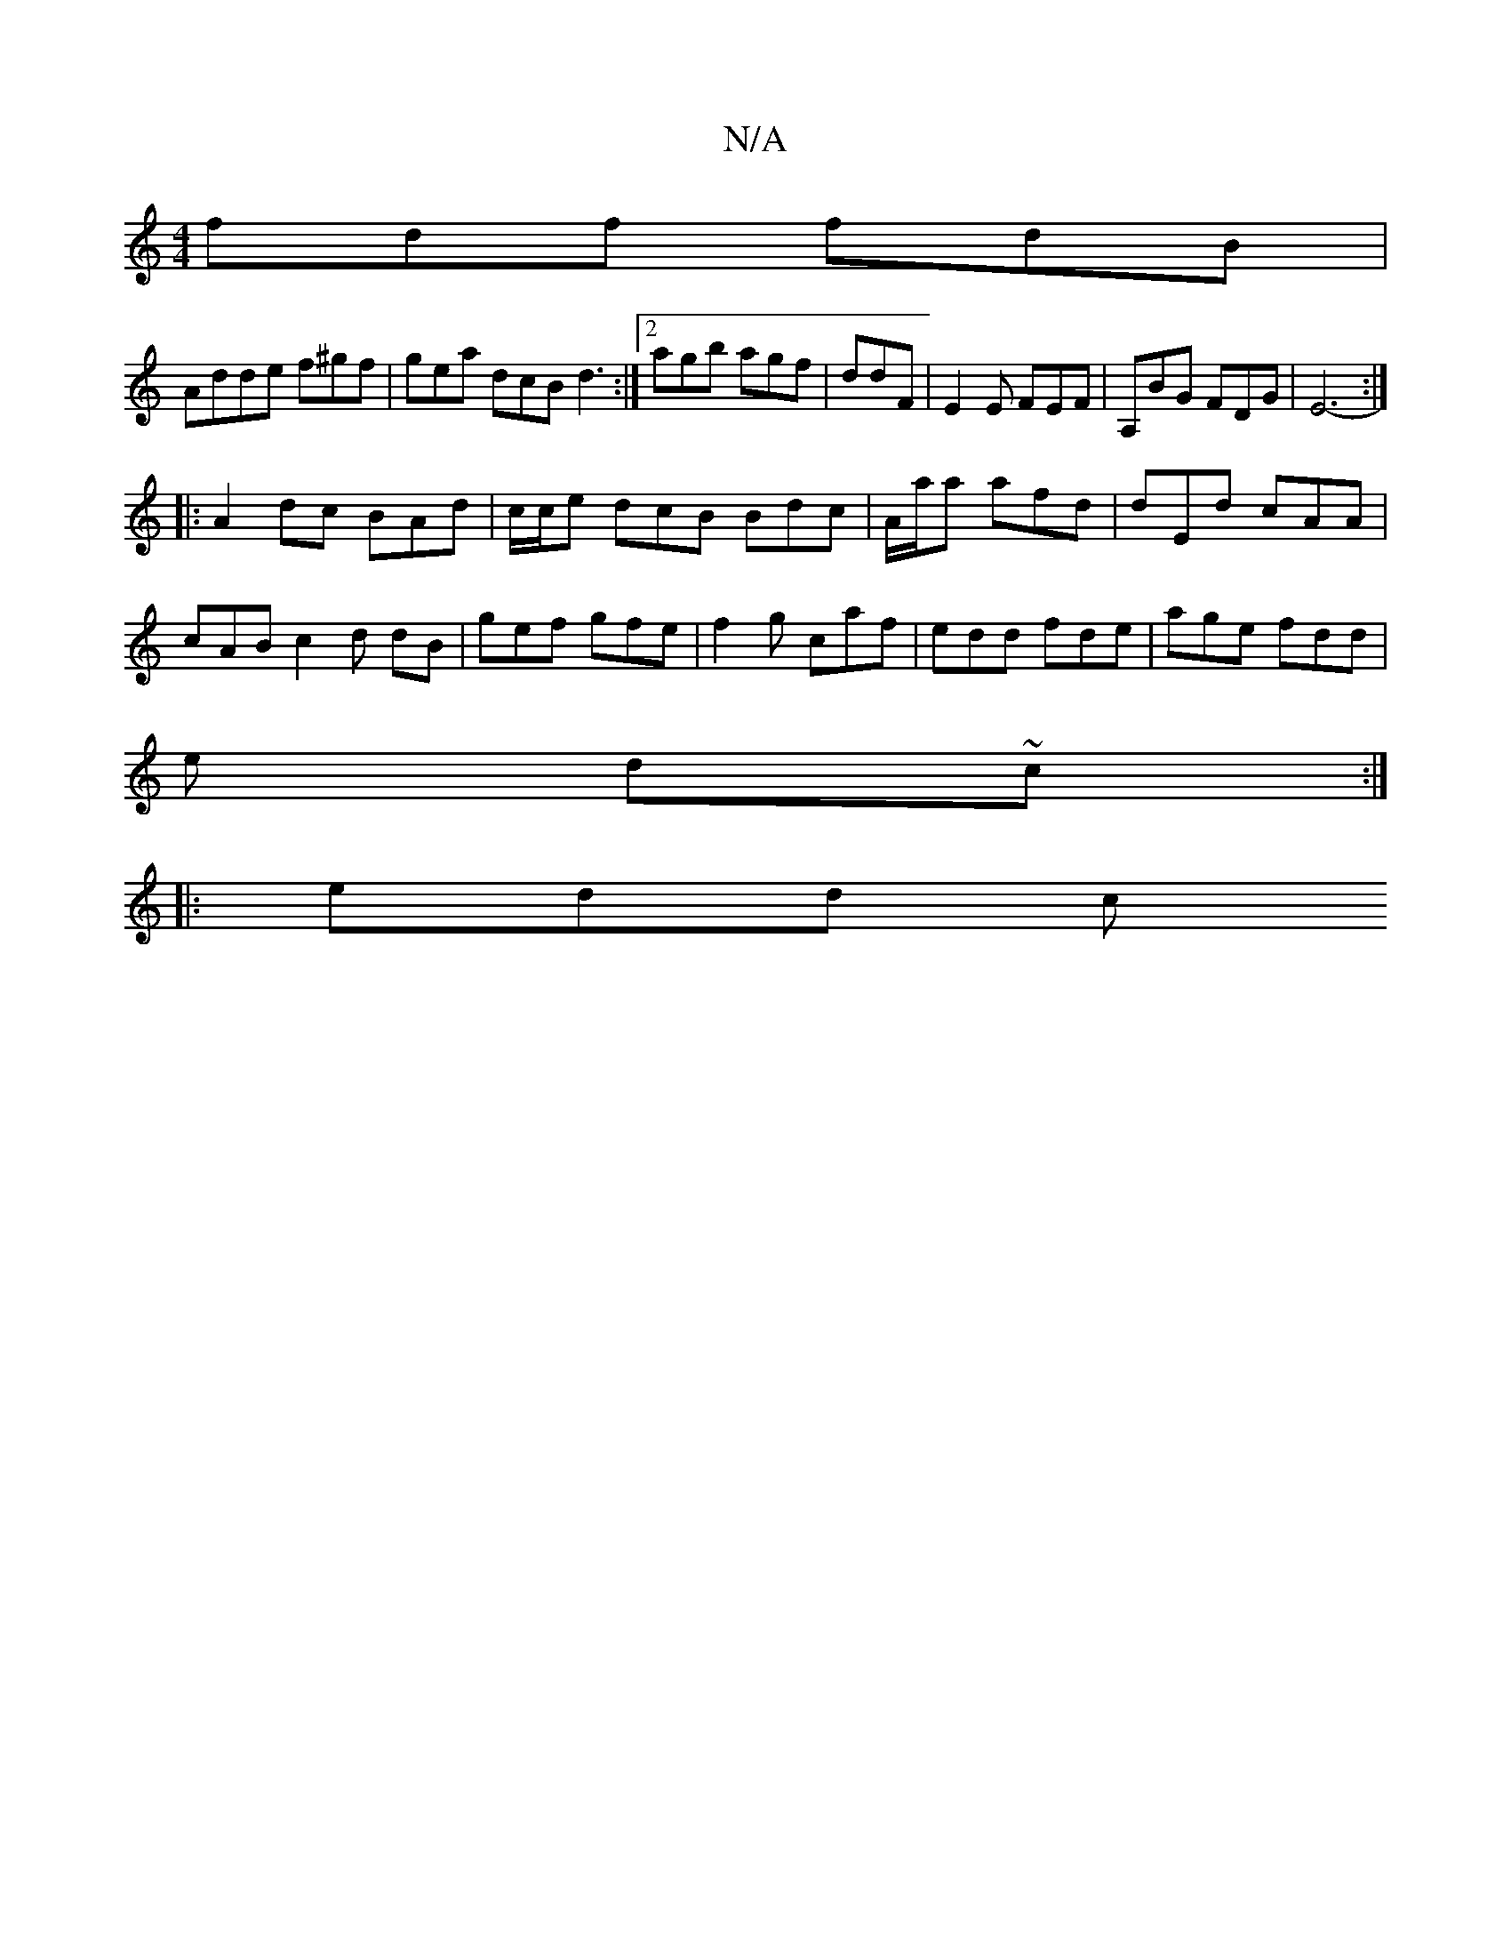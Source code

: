 X:1
T:N/A
M:4/4
R:N/A
K:Cmajor
 fdf fdB |
Adde f^gf | gea dcB d3 :|2 agb agf | ddF |E2E FEF| A,BG FDG | E6-:|
|:A2 dc BAd|c/c/e dcB Bdc | A/a/a afd | dEd cAA | cAB c2 d dB | gef gfe | f2 g caf | edd fde | age fdd |
e d~c:|
|: edd c